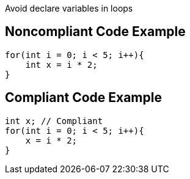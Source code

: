 Avoid declare variables in loops

## Noncompliant Code Example

```java
for(int i = 0; i < 5; i++){
    int x = i * 2;
}
```

## Compliant Code Example

```java
int x; // Compliant
for(int i = 0; i < 5; i++){
    x = i * 2;
}
```